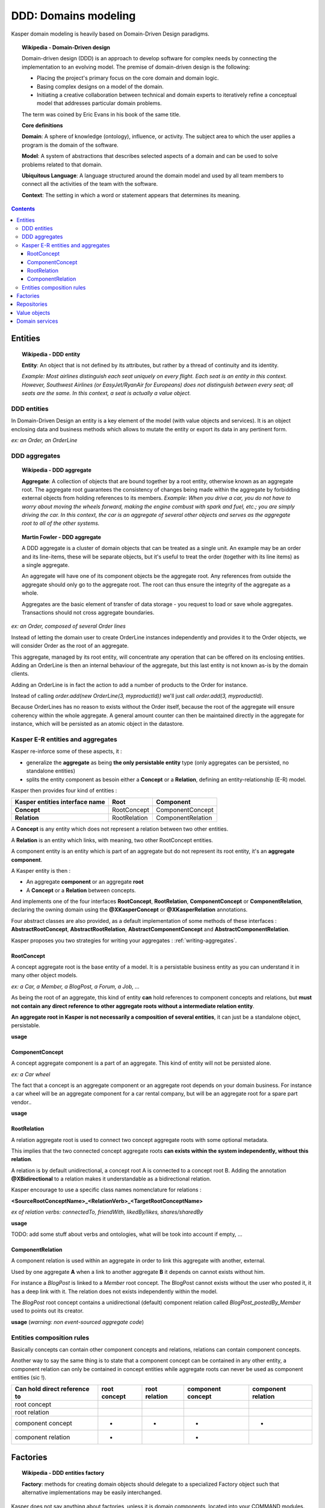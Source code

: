 DDD: Domains modeling
=====================

Kasper domain modeling is heavily based on Domain-Driven Design paradigms.

.. topic:: Wikipedia - Domain-Driven design

    Domain-driven design (DDD) is an approach to develop software for complex needs by connecting the implementation to an evolving model. The premise of domain-driven design is the following:
    
    - Placing the project's primary focus on the core domain and domain logic.
    - Basing complex designs on a model of the domain.
    - Initiating a creative collaboration between technical and domain experts to iteratively refine a conceptual model that addresses particular domain problems.

    The term was coined by Eric Evans in his book of the same title.

    **Core definitions**

    **Domain**: A sphere of knowledge (ontology), influence, or activity. The subject area to which the user applies a program is the domain of the software.

    **Model**: A system of abstractions that describes selected aspects of a domain and can be used to solve problems related to that domain.

    **Ubiquitous Language**: A language structured around the domain model and used by all team members to connect all the activities of the team with the software.

    **Context**: The setting in which a word or statement appears that determines its meaning.

.. image:: ../img/ddd-diagram.png
    :scale: 45%
    :align: center

.. contents::


Entities
--------

.. topic:: Wikipedia - DDD entity

    **Entity**: An object that is not defined by its attributes, but rather by a thread of continuity and its identity.

    *Example: Most airlines distinguish each seat uniquely on every flight. Each seat is an entity in this context. However, Southwest Airlines (or EasyJet/RyanAir for Europeans) does not distinguish between every seat; all seats are the same. In this context, a seat is actually a value object.*

DDD entities
^^^^^^^^^^^^

In Domain-Driven Design an entity is a key element of the model (with value objects and services). It is an object enclosing data and
business methods which allows to mutate the entity or export its data in any pertinent form.

*ex: an Order, an OrderLine*

DDD aggregates
^^^^^^^^^^^^^^

.. topic:: Wikipedia - DDD aggregate

    **Aggregate**: A collection of objects that are bound together by a root entity, otherwise known as an aggregate root. The aggregate root guarantees the consistency of changes being made within the aggregate by forbidding external objects from holding references to its members.
    *Example: When you drive a car, you do not have to worry about moving the wheels forward, making the engine combust with spark and fuel, etc.; you are simply driving the car. In this context, the car is an aggregate of several other objects and serves as the aggregate root to all of the other systems.*

.. topic:: Martin Fowler - DDD aggregate

    A DDD aggregate is a cluster of domain objects that can be treated as a single unit. An example may be an order and its line-items, these will be separate objects, but it's useful to treat the order (together with its line items) as a single aggregate.

    An aggregate will have one of its component objects be the aggregate root. Any references from outside the aggregate should only go to the aggregate root. The root can thus ensure the integrity of the aggregate as a whole.

    Aggregates are the basic element of transfer of data storage - you request to load or save whole aggregates. Transactions should not cross aggregate boundaries.

*ex: an Order, composed of several Order lines*

Instead of letting the domain user to create OrderLine instances independently and provides it to the Order objects, we will consider Order as the root of an aggregate.

This aggregate, managed by its root entity, will concentrate any operation that can be offered on its enclosing entities. Adding an OrderLine is then an internal behaviour of the aggregate, but this last
entity is not known as-is by the domain clients.

Adding an OrderLine is in fact the action to add a number of products to the Order for instance.

Instead of calling *order.add(new OrderLine(3, myproductId))* we'll just call *order.add(3, myproductId)*.

Because OrderLines has no reason to exists without the Order itself, because the root of the aggregate will ensure coherency within the whole aggregate. A general
amount counter can then be maintained directly in the aggregate for instance, which will be persisted as an atomic object in the datastore.

Kasper E-R entities and aggregates
^^^^^^^^^^^^^^^^^^^^^^^^^^^^^^^^^^

Kasper re-inforce some of these aspects, it :

- generalize the **aggregate** as being **the only persistable entity** type (only aggregates can be persisted, no standalone entities)
- splits the entity component as besoin either a **Concept** or a **Relation**, defining an entity-relationship (E-R) model.

Kasper then provides four kind of entities :

+----------------------------------+---------------+-------------------+
|  Kasper entities interface name  |    **Root**   +   **Component**   |
+==================================+===============+===================+
|  **Concept**                     +  RootConcept  + ComponentConcept  |
+----------------------------------+---------------+-------------------+
|  **Relation**                    +  RootRelation + ComponentRelation +
+----------------------------------+---------------+-------------------+

A **Concept** is any entity which does not represent a relation between two other entities.

A **Relation** is an entity which links, with meaning, two other RootConcept entities.

A component entity is an entity which is part of an aggregate but do not represent its root entity, it's an **aggregate component**.

A Kasper entity is then :

- An aggregate **component** or an aggregate **root**
- A **Concept** or a **Relation** between concepts.

And implements one of the four interfaces **RootConcept**, **RootRelation**, **ComponentConcept** or **ComponentRelation**, declaring the owning domain
using the **@XKasperConcept** or **@XKasperRelation** annotations.

Four abstract classes are also provided, as a default implementation of some methods of these interfaces : **AbstractRootConcept**, **AbstractRootRelation**,
**AbstractComponentConcept** and **AbstractComponentRelation**.

Kasper proposes you two strategies for writing your aggregates : :ref:`writing-aggregates`.

RootConcept
"""""""""""

A concept aggregate root is the base entity of a model. It is a persistable business entity as you can understand it in
many other object models.

*ex: a Car, a Member, a BlogPost, a Forum, a Job, ...*

As being the root of an aggregate, this kind of entity **can** hold references to component concepts and relations, but **must not
contain any direct reference to other aggregate roots without a intermediate relation entity**.

**An aggregate root in Kasper is not necessarily a composition of several entities**, it can just be a standalone object, persistable.

**usage**

.. code-block:: java
    :linenos:

    @XKasperConcept( domain = Vehicles.class, label = "A simple car" )
    public class Car extends AbstractRootConcept {

        private boolean started = true;

        public Car(final KasperId id) {
            setId(id);
        }

        public void startEngine() {
            if (this.started) {
                throw new CarIsAlwaysStarted();
            }
            this.started = true;
        }

        public void stopEngine() {
            if (!this.started) {
                throw new CarIsNotStarted();
            }
            this.started = false;
        }

    }

ComponentConcept
""""""""""""""""

A concept aggregate component is a part of an aggregate. This kind of entity will not be persisted alone.

*ex: a Car wheel*

The fact that a concept is an aggregate component or an aggregate root depends on your domain business. For instance
a car wheel will be an aggregate component for a car rental company, but will be an aggregate root for a spare part vendor..

.. image:: ../img/ddd-kasper-component-concept.png
    :scale: 80%
    :align: center

**usage**

.. code-block:: java
    :linenos:

    public static enum WheelPosition { FRONT_LEFT, FRONT_RIGHT, BACK_LEFT, BACK_RIGHT }

    @XKasperConcept( domain = Vehicles.class, label = "A wheel, component of a car" )
    class Wheel extends AbstractComponentConcept {

        private WheelPosition position;
        private long totalDistance;

        Wheel(final WheelPosition position) {
            this.position = position;
            this.totalDistance = 0;
        }

        WheelPosition getPosition()
            { return this.position; }

        void goForward(final long distance)
            { this.totalDistance += distance; }

        void goBackward(final long distance)
            { this.totalDistance -= distance; }

    }

    @XKasperConcept( domain = Vehicles.class, label = "A car with 4 wheels" )
    public class Car extends AbstractRootConcept {

        private boolean started = true;
        private long totalDistance;
        private Set<Wheel> wheels;

        public Car(final KasperId id) {
            setId(id);
            this.totalDistance = 0;

            this.wheels = Sets.newHashSet();
            for (final WheelPosition position : WheelPosition.values()) {
                this.wheels.add(new Wheel(position));
            }
        }

        public void startEngine() {
            if (this.started) {
                throw new CarIsAlreadyStarted();
            }
            this.started = true;
        }

        public void stopEngine() {
            if (this.started) {
                throw new CarIsNotStarted();
            }
            this.started = false;
        }

        public goForward(final long distance) {
            assert(distance > 0);

            if (!this.started) {
                throw new CarIsNotStarted();
            }
            for (final Wheel wheel : this.wheels) {
                wheel.goForward(distance);
            }
        }

        public goBackward(final long distance) {
            assert(distance > 0);

            if (!this.started) {
                throw new CarIsNotStarted();
            }
            for (final Wheel wheel : this.wheels) {
                wheel.goBackward(distance);
            }
        }

    }


RootRelation
""""""""""""

A relation aggregate root is used to connect two concept aggregate roots with some optional metadata.

This implies that the two connected concept aggregate roots **can exists within the system independently, without this relation**.

A relation is by default unidirectional, a concept root A is connected to a concept root B. Adding the annotation
**@XBidirectional** to a relation makes it understandable as a bidirectional relation.

Kasper encourage to use a specific class names nomenclature for relations :

**<SourceRootConceptName>_<RelationVerb>_<TargetRootConceptName>**

*ex of relation verbs: connectedTo, friendWith, likedBy/likes, shares/sharedBy*


.. image:: ../img/ddd-kasper-root-relation.png
    :scale: 80%
    :align: center

**usage**

.. code-block:: java
    :linenos:

    @XBidirectional( verb = "likedBy" )
    @XKasperRelation( domain = MemberWall.class, verb = "likes", label = "A member liked an article" )
    public class Member_likes_Article extends AbstractRootRelation<Member, Article> {

        Member_likes_Article(final KasperId memberId, final KasperId articleId) {
            setId(memberId, articleId);
        }

    }

    @XKasperRelation( domain = MemberWall.class, label = "A member shares an article" )
    public class Member_shares_Article extends AbstractRootRelation<Member, Article> {

        Member_shares_Article(final KasperId memberId, final KasperId articleId) {
            setId(memberId, articleId);
        }

    }

TODO: add some stuff about verbs and ontologies, what will be took into account if empty, ...

ComponentRelation
"""""""""""""""""

A component relation is used within an aggregate in order to link this aggregate with another, external.

Used by one aggregate **A** when a link to another aggregate **B** it depends on cannot exists without him.

For instance a *BlogPost* is linked to a *Member* root concept.
The BlogPost cannot exists without the user who posted it, it has a deep link with it. The relation does not exists independently within the model.

The *BlogPost* root concept contains a unidirectional (default) component relation called *BlogPost_postedBy_Member* used to points out its creator.

.. image:: ../img/ddd-kasper-component-relation.png
    :scale: 80%
    :align: center

**usage** (*warning: non event-sourced aggregate code*)

.. code-block:: java
    :linenos:

    @XKasperConcept( domain = Blogs.class, label = "A Member" )
    public class Member extends AbstractRootConcept {

        public Member(final KasperId id) {
            setId(id);
        }

    }

    @XKasperConcept( domain = Blogs.class, label = "A blog post, created by a member" )
    public class BlogPost extends AbstractRootConcept {

        private final String content;
        private final BlogPost_postedBy_Member memberRelation;

        public BlogPost(final KasperId id, final String message, final Member member) {
            setId(id);

            this.content = message;
            this.memberRelation = new BlogPost_postedBy_Member(getEntityId(), member.getEntityId());
        }

    }

    @XKasperRelation( domain = Blogs.class, label = "The relation between a blog post and its creator" )
    class BlogPost_postedBy_Member extends AbstractComponentRelation<BlogPost, Member> {

        BlogPost_postedBy_Member(final KasperId blogPostId, final KasperId memberId) {
            setId(blogPostId, memberId);
        }

    }


Entities composition rules
^^^^^^^^^^^^^^^^^^^^^^^^^^

Basically concepts can contain other component concepts and relations, relations can contain component concepts.

Another way to say the same thing is to state that a component concept can be contained in any other entity, a component
relation can only be contained in concept entities while aggregate roots can never be used as component entities (sic !).

+------------------------------+--------------+---------------+-------------------+--------------------+
| Can hold direct reference to | root concept | root relation | component concept | component relation |
+==============================+==============+===============+===================+====================+
|     root concept             |              |               |                   |                    |
+------------------------------+--------------+---------------+-------------------+--------------------+
|     root relation            |              |               |                   |                    |
+------------------------------+--------------+---------------+-------------------+--------------------+
|     component concept        |      -       |       -       |         -         |          -         |
+------------------------------+--------------+---------------+-------------------+--------------------+
|     component relation       |      -       |               |         -         |                    |
+------------------------------+--------------+---------------+-------------------+--------------------+

Factories
---------

.. topic:: Wikipedia - DDD entities factory

    **Factory**: methods for creating domain objects should delegate to a specialized Factory object such that alternative implementations may be easily interchanged.

Kasper does not say anything about factories, unless it is domain components, located into your COMMAND modules.

You can create your factories as you want, but you are encouraged to implement the marker interface **EntityFactory<Entity>**
in order to mark and better identify all of your factories, this interface encourage the use of the **Builder pattern**.

You are encouraged to add the suffix **Factory** to your class names.

**usage**

.. code-block:: java
    :linenos:

    public class MemberFactory implements EntityFactory<Member> {

        private final MemberEntity entityFromLegacy;
        private final KasperId id;

        private int age = 0;

        public MemberFactory(final MemberEntity entityFromLegacy, final KasperId id) {
            this.entityFromLegacy = checkNotNull(entityFromLegacy);
            this.id = checkNotNull(id);
        }

        public void age(final int age) {
            this.age = age;
        }

        @Override
        public Member build() {
            final Mamber ret = new Member(this.id, this.entityFromLegacy.getName());
            if (0 != this.age) {
                ret.setAge(this.age);
            }
            return ret;
        }

    }

Repositories
------------

.. topic:: Wikipedia - DDD repository

    **Repository**: methods for retrieving domain objects should delegate to a specialized Repository object such that alternative storage implementations may be easily interchanged.

A DDD repository is used to manage with entities persistence, and as the only persistable entities in Kasper framework are the aggregate roots then Kasper repositories are
bound to a specific aggregate root.

In order to create a Kasper repository you have to extend **Repository<AggregateRoot>** annotating it with the
**@XKasperRepository** annotation.

**usage**

.. code-block:: java
    :linenos:

    @XKasperRepository( description = "Stores a Member into an SQL datastore" )
    public class MemberRepository extends Repository<Member> {

        private static final String REQ_SELECT = "SELECT name FROM Member WHERE id = %d and version = '%s'";
        private static final String REQ_INSERT = "INSERT INTO Member VALUES(%d, '%s', '%s')";
        private static final String REQ_DELETE = "DELETE FROM Member WHERE memberId = %d AND version = '%s'";

        @Override
        protected abstract Optional<Member> doLoad(final KasperID memberId, final Long expectedVersion) {
            final result = sql.selectFirst(String.format(REQ_SELECT, memberId, expectedVersion));
            if (null != result) {
                return Optional.of(new Member(memberId,
                                              expectedVersion,
                                              result.get('name')));
            }
            return Optional.absent();
        }

        @Override
        protected abstract void doSave(final Member member) {
            sql.exec(String.format(REQ_INSERT, member.getIdentifier(),
                                               member.getVersion(),
                                               member.getName()));
        }

        @Override
        protected abstract void doDelete(final Member member) {
            sql.exec(String.format(REQ_DELETE, member.getIdentifier(), member.getVersion()));
        }

    }

You can then add new public methods to this repository in order to access to your business indexes (logically hosted in your
COMMAND architectural area).

In order to support the special case of repositories backed by legacy constraints which are using auto-incremented keys, Kasper
framework provides you with the SQLRepository :

**TODO**

Value objects
-------------

.. topic:: Wikipedia - DDD value object

    **Value Object**: An object that contains attributes but has no conceptual identity. They should be treated as immutable.

    *Example: When people exchange dollar bills, they generally do not distinguish between each unique bill; they only are concerned about the face value of the dollar bill. In this context, dollar bills are value objects. However, the Federal Reserve may be concerned about each unique bill; in this context each bill would be an entity.*

A value object is well.. just a value object..

But Kasper framework propose you two interfaces in order to better identify them and reinforce some good practices and
constraints.

**A value object is immutable.**

If you want to create a value object you can the interface **Value**.

The **Value** interface will force you to implement the **Serializable** interface and propose you to not miss the implementation
of the methods *toString()*, *hashCode()* and *equals()*.

**usage**

.. code-block:: java
    :linenos:

    public class WheelPosition implements Value {

        private static final enum AcceptedWheelPosition { FL, FR, BL, BR };

        private final AcceptedWheelPosition position;

        // -----

        private WheelPosition(final AcceptedWheelPosition position) {
            this.position = position;
        }

        // -----

        public static final frontLeft()  { return new WheelPosition(AcceptedWheelPosition.FL); }
        public static final frontRight() { return new WheelPosition(AcceptedWheelPosition.FR); }
        public static final backLeft()   { return new WheelPosition(AcceptedWheelPosition.BL); }
        public static final backRight()  { return new WheelPosition(AcceptedWheelPosition.BR); }

        // -----

        public boolean isFront() {
            return AcceptedWheelPosition.FL.equals(this.position)
                    || AcceptedWheelPosition.FR.equals(this.position);
        }

        public boolean isBack()  {
             return AcceptedWheelPosition.BL.equals(this.position)
                    || AcceptedWheelPosition.BR.equals(this.position);
        }

        public boolean isLeft()  {
             return AcceptedWheelPosition.FL.equals(this.position)
                    || AcceptedWheelPosition.BL.equals(this.position);
        }

        public boolean isRight() {
             return AcceptedWheelPosition.BR.equals(this.position)
                    || AcceptedWheelPosition.FR.equals(this.position);
        }

        // -----

        @Override
        public int hashCode() {
            return this.position.hashCode();
        }

        @Override
        public boolean equals(final Object other) {
            checkNotNull(other);
            if (this.getClass() != other.getClass()) {
                return false;
            }
            return this.position.equals((WheelPosition) other);
        }

        @Override
        public String toString() {
            return Objects.toStringHelper(this).addValue(this.position).toString();
        }

    }

Sometimes you just want to create a value object around one unique other type (primitive or not) and add management
methods to this enclosing value. Kasper framework propose you the **AbstractEnclosingValue** abstract class.

**usage**

.. code-block:: java
    :linenos:

    public class FirstName extends AbstractEnclosingValue<String> {

        public FirstName(final String firstName) {
            super(firstName);
        }

    }

Domain services
---------------

.. topic:: Wikipedia - DDD service

    **Service**: When an operation does not conceptually belong to any object. Following the natural contours of the problem, you can implement these operations in services.

Kasper does not say nothing about domain services, but propose the **DomainService** marker interface in order to ease their global
identification. A domain service can be either a COMMAND area service or a QUERY area service.

You are encouraged to add the suffix **Service** to your class names.

**usage**

.. code-block:: java
    :linenos:

    public class SendEmailsService implements DomainService {

        public void send(final EmailData data, final EmailTemplate template) {
            ...
        }

    }

